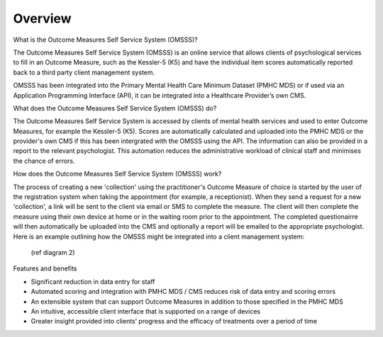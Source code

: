 .. _overview:

Overview
========

What is the Outcome Measures Self Service System (OMSSS)?

The Outcome Measures Self Service System (OMSSS) is an online service that
allows clients of psychological services to fill in an Outcome Measure,
such as the Kessler-5 (K5) and have the individual item scores automatically
reported back to a third party client management system. 

OMSSS has been integrated into the Primary Mental Health Care Minimum Dataset
(PMHC MDS) or if used via an Application Programming Interface (API), it can
be integrated into a Healthcare Provider’s own CMS.

What does the Outcome Measures Self Service System (OMSSS) do?

The Outcome Measures Self Service System is accessed by clients of mental health
services and used to enter Outcome Measures, for example the Kessler-5 (K5).
Scores are automatically calculated and uploaded into the PMHC MDS or the provider's 
own CMS if this has been intergrated with the OMSSS using the API.  The information can 
also be provided in a report to the relevant psychologist.  This automation reduces the 
administrative workload of clinical staff and minimises the chance of 
errors.  

How does the Outcome Measures Self Service System (OMSSS) work?

The process of creating a new 'collection' using the practitioner's 
Outcome Measure of choice is started by the user of the registration system when 
taking the appointment (for example, a receptionist).  When they send a request 
for a new 'collection', a link will be sent to the client via email or SMS to complete
the measure.  The client will then complete the measure using their own device at home
or in the waiting room prior to the appointment.  The completed questionairre will then 
automatically be uploaded into the CMS and optionally a report will be emailed to the 
appropriate psychologist.  Here is an example outlining how the OMSSS might be integrated 
into a client management system:
  
  (ref diagram 2)

Features and benefits

*  Significant reduction in data entry for staff
*  Automated scoring and integration with PMHC MDS / CMS reduces risk of data entry and scoring errors
*  An extensible system that can support Outcome Measures in addition to those specified in the PMHC MDS 
*  An intuitive, accessible client interface that is supported on a range of devices
*  Greater insight provided into clients’ progress and the efficacy of treatments over a period of time
